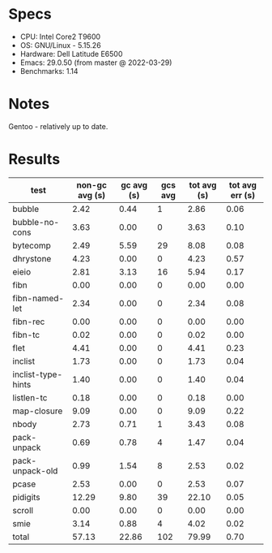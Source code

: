 * Specs

- CPU: Intel Core2 T9600
- OS: GNU/Linux - 5.15.26
- Hardware: Dell Latitude E6500
- Emacs: 29.0.50 (from master @ 2022-03-29)
- Benchmarks: 1.14

* Notes

Gentoo - relatively up to date.

* Results

  | test               | non-gc avg (s) | gc avg (s) | gcs avg | tot avg (s) | tot avg err (s) |
  |--------------------+----------------+------------+---------+-------------+-----------------|
  | bubble             |           2.42 |       0.44 |       1 |        2.86 |            0.06 |
  | bubble-no-cons     |           3.63 |       0.00 |       0 |        3.63 |            0.10 |
  | bytecomp           |           2.49 |       5.59 |      29 |        8.08 |            0.08 |
  | dhrystone          |           4.23 |       0.00 |       0 |        4.23 |            0.57 |
  | eieio              |           2.81 |       3.13 |      16 |        5.94 |            0.17 |
  | fibn               |           0.00 |       0.00 |       0 |        0.00 |            0.00 |
  | fibn-named-let     |           2.34 |       0.00 |       0 |        2.34 |            0.08 |
  | fibn-rec           |           0.00 |       0.00 |       0 |        0.00 |            0.00 |
  | fibn-tc            |           0.02 |       0.00 |       0 |        0.02 |            0.00 |
  | flet               |           4.41 |       0.00 |       0 |        4.41 |            0.23 |
  | inclist            |           1.73 |       0.00 |       0 |        1.73 |            0.04 |
  | inclist-type-hints |           1.40 |       0.00 |       0 |        1.40 |            0.04 |
  | listlen-tc         |           0.18 |       0.00 |       0 |        0.18 |            0.00 |
  | map-closure        |           9.09 |       0.00 |       0 |        9.09 |            0.22 |
  | nbody              |           2.73 |       0.71 |       1 |        3.43 |            0.08 |
  | pack-unpack        |           0.69 |       0.78 |       4 |        1.47 |            0.04 |
  | pack-unpack-old    |           0.99 |       1.54 |       8 |        2.53 |            0.02 |
  | pcase              |           2.53 |       0.00 |       0 |        2.53 |            0.07 |
  | pidigits           |          12.29 |       9.80 |      39 |       22.10 |            0.05 |
  | scroll             |           0.00 |       0.00 |       0 |        0.00 |            0.00 |
  | smie               |           3.14 |       0.88 |       4 |        4.02 |            0.02 |
  |--------------------+----------------+------------+---------+-------------+-----------------|
  | total              |          57.13 |      22.86 |     102 |       79.99 |            0.70 |
